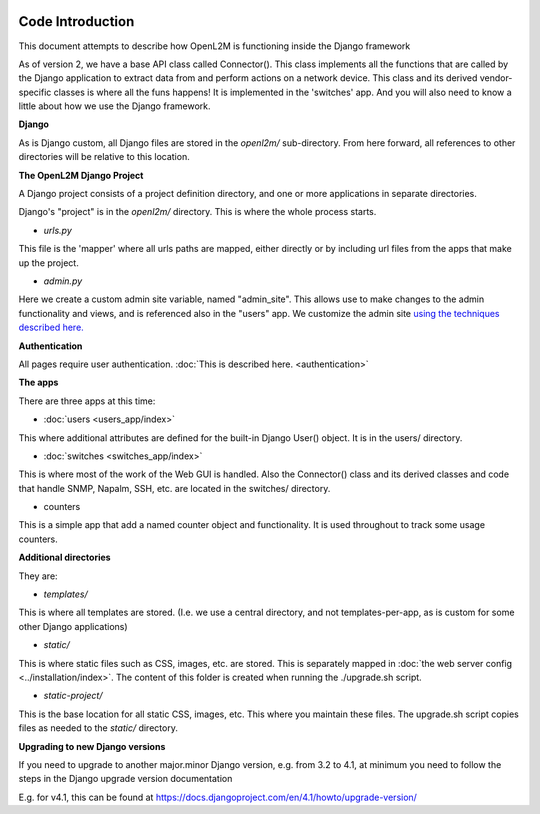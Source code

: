 .. image:: ../_static/openl2m_logo.png

Code Introduction
=================

This document attempts to describe how OpenL2M is functioning inside the Django framework

As of version 2, we have a base API class called Connector(). This class implements
all the functions that are called by the Django application to extract data from and perform actions on a network device.
This class and its derived vendor-specific classes is where all the funs happens! It is implemented in the 'switches' app.
And you will also need to know a little about how we use the Django framework.

**Django**

As is Django custom, all Django files are stored in the *openl2m/* sub-directory.
From here forward, all references to other directories will be relative to this location.

**The OpenL2M Django Project**

A Django project consists of a project definition directory, and one or more applications in separate directories.

Django's "project" is in the *openl2m/* directory. This is where the whole process starts.

* *urls.py*

This file is the 'mapper' where all urls paths are mapped, either directly or by
including url files from the apps that make up the project.

* *admin.py*

Here we create a custom admin site variable, named "admin_site".
This allows use to make changes to the admin functionality and views,
and is referenced also in the "users" app. We customize the admin site
`using the techniques described here.
<https://docs.djangoproject.com/en/2.2/ref/contrib/admin/#hooking-adminsite-to-urlconf>`_

**Authentication**

All pages require user authentication. :doc:`This is described here. <authentication>`

**The apps**

There are three apps at this time:

* :doc:`users <users_app/index>`

This where additional attributes are defined for the built-in Django User()
object. It is in the users/ directory.

* :doc:`switches <switches_app/index>`

This is where most of the work of the Web GUI is handled. Also the Connector() class and its derived classes and code
that handle SNMP, Napalm, SSH, etc. are located in the switches/ directory.

* counters

This is a simple app that add a named counter object and functionality. It is used throughout to track some usage counters.



**Additional directories**

They are:

* *templates/*

This is where all templates are stored. (I.e. we use a central directory,
and not templates-per-app, as is custom for some other Django applications)

* *static/*

This is where static files such as CSS, images, etc. are stored.
This is separately mapped in :doc:`the web server config <../installation/index>`.
The content of this folder is created when running the ./upgrade.sh script.

* *static-project/*

This is the base location for all static CSS, images, etc.
This where you maintain these files. The upgrade.sh script copies
files as needed to the *static/* directory.


**Upgrading to new Django versions**

If you need to upgrade to another major.minor Django version, e.g. from 3.2 to 4.1,
at minimum you need to follow the steps in the Django upgrade version documentation

E.g. for v4.1, this can be found at https://docs.djangoproject.com/en/4.1/howto/upgrade-version/
